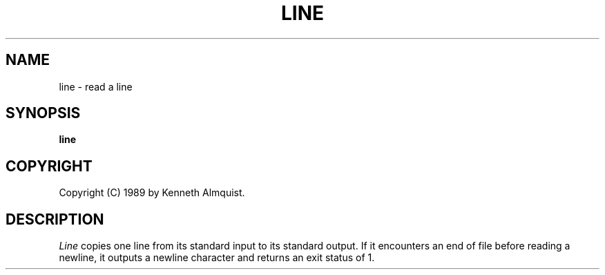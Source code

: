 .TH LINE 1
.SH NAME \"        Copyright (C) 1989 by Kenneth Almquist.
line \- read a line
.SH SYNOPSIS
.B line
.SH COPYRIGHT
.if n Copyright (C) 1989 by Kenneth Almquist.
.if t Copyright \(co 1989 by Kenneth Almquist.  
.SH DESCRIPTION
.I Line
copies one line from its standard input to its standard output.
If it encounters an end of file before reading a newline, it
outputs a newline character and returns an exit status of 1.
